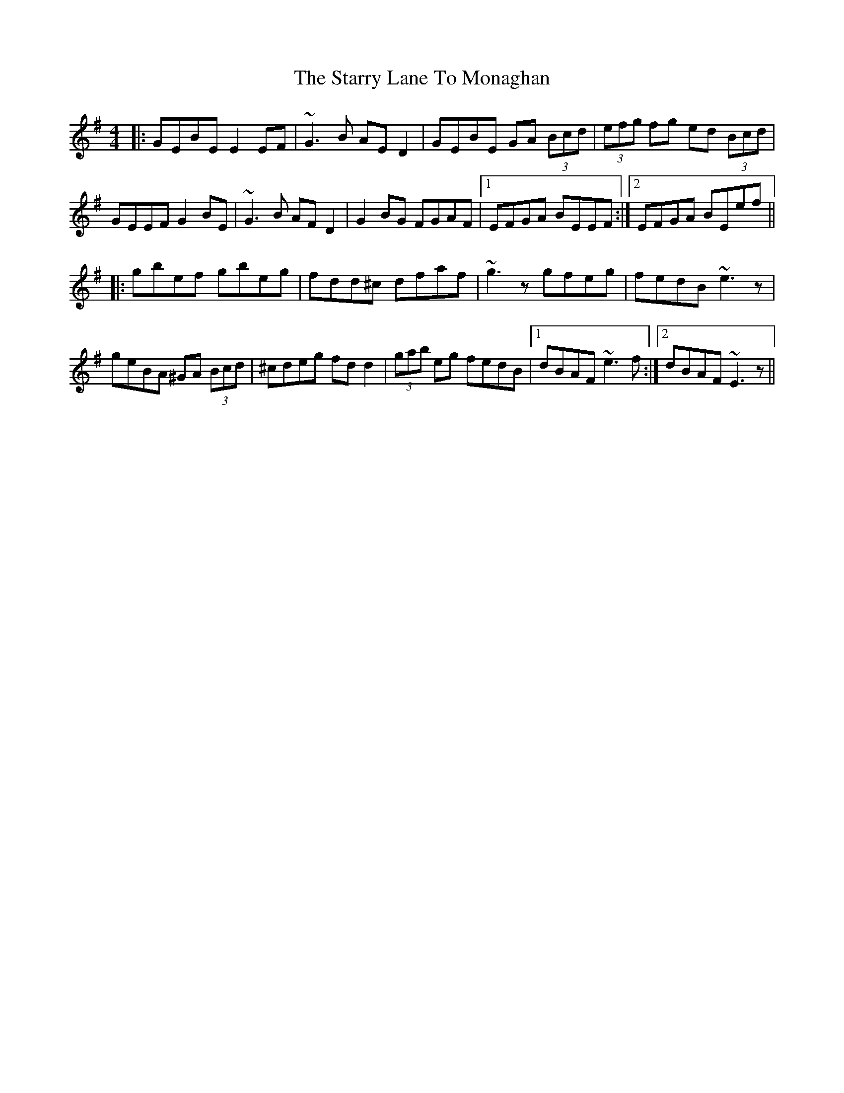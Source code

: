 X: 38429
T: Starry Lane To Monaghan, The
R: reel
M: 4/4
K: Gmajor
|:GEBE E2EF|~G3B AED2|GEBE GA (3Bcd|(3efg fg ed (3Bcd|
GEEF G2BE|~G3B AFD2|G2BG FGAF|1 EFGA BEEF:|2 EFGA BEef||
|:gbef gbeg|fdd^c dfaf|~g3z gfeg|fedB ~e3z|
geBA ^GA (3Bcd|^cdeg fdd2|(3gab eg fedB|1 dBAF ~e3f:|2 dBAF ~E3z||

